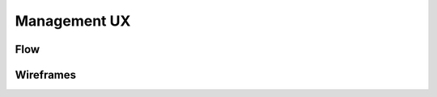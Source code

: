Management UX
=============

Flow
----

.. image:: ../images/ux-management-flow.png

Wireframes
---------

.. image:: ../images/ux-management-wireframes.png
